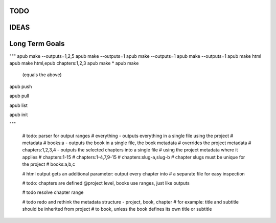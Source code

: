 TODO
====

.. todo:: switch from .py project files to a .apub, .git like json metadata
          file or folder. Use http://www.diveintopython3.net/serializing.html
          for (de-)serialization.
          Each folder can only contain one apub project - adjust the data
          structures and classes accordingly, i.e. the Output class
          loses its project property. The project will be passed to the
          make() method as a parameter instead.

.. todo:: Incorporate this advice with regards to "type checking is
          unnessecary":
          http://stackoverflow.com/questions/9816878/how-do-ruby-programmers-do-type-checking

.. todo:: Implement logging, don't use print() statements esp. when apub is
          used as a package and not from the command line:
          http://stackoverflow.com/questions/6918493/in-python-why-use-logging-instead-of-print

.. todo:: What should I do with the documentation? Keep it in rst? Migrate
          to md?

.. todo:: Update example json to new json format

.. todo:: clean main folder, i.e. move TODO.rst one folder down into /docs

.. todo:: remove type hinting outside of comments (from typing import bla)
          remove typing requirement from req.txt & setup.py

.. todo:: !!!Move todos to issue tracker!!!

IDEAS
=====

.. todo:: Connect apub to apub-server instances via
          apub-push [*|1-5|1,3,5]

          **rejected**: With my current workload a fully featured server is
            out of the question. areader will be implemented as a pure
            html/javascript solution.
            apub will create json files that can be used as input for areader.
            You will be able to drop the files anywhere on your webserver as
            long as you point areader to them.

.. todo:: transfer Markdown inside JSON, let the server parse it via
          http://parsedown.org/


Long Term Goals
===============

.. todo:: Create a standalone implementation of ebook-convert OR take
          ebook-convert, remove all gui references and dependencies on calibre
          and offer it as a pure python package with optional cli.


"""
apub make --outputs=1,2,5
apub make --outputs=1
apub make --outputs=1
apub make --outputs=1
apub make html
apub make html,epub chapters:1,2,3
apub make *
apub make
  (equals the above)

apub push

apub pull

apub list

apub init

"""


        # todo: parser for output ranges
        # everything - outputs everything in a single file using the project
        # metadata
        # books:a - outputs the book in a single file, the book metadata
        #  overrides the project metadata
        # chapters:1,2,3,4 - outputs the selected chapters into a single file
        #  using the project metadata where it applies
        # chapters:1-15
        # chapters:1-4,7,9-15
        # chapters:slug-a,slug-b
        # chapter slugs must be unique for the project
        # books:a,b,c

        # html output gets an additional parameter: output every chapter into
        #  a separate file for easy inspection

        # todo: chapters are defined @project level, books use ranges, just like outputs

        # todo resolve chapter range

        # todo redo and rethink the metadata structure - project, book, chapter
        #  for example: title and subtitle should be inherited from project
        #  to book, unless the book defines its own title or subtitle